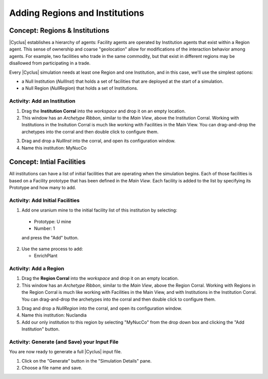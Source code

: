 Adding Regions and Institutions
===============================

Concept: Regions & Institutions
---------------------------------

|Cyclus| establishes a hierarchy of agents: Facility agents are operated by
Institution agents that exist within a Region agent.  This sense of ownership
and coarse "geolocation" allow for modifications of the interaction behavior
among agents.  For example, two facilities who trade in the same commodity,
but that exist in different regions may be disallowed from participating in a
trade.

Every |Cyclus| simulation needs at least one Region and one Institution, and
in this case, we'll use the simplest options:

* a Null Institution (*NullInst*) that holds a set of facilities that are
  deployed at the start of a simulation.
* a Null Region (*NullRegion*) that holds a set of Institutions.

Activity: Add an Institution
++++++++++++++++++++++++++++++

1. Drag the **Institution Corral** into the *workspace* and drop it on an empty location.
2. This window has an *Archetype Ribbon*, similar to the *Main View*, above
   the Institution Corral.  Working with Institutions in the Insitution Corral
   is much like working with Facilities in the Main View.  You can
   drag-and-drop the archetypes into the corral and then double click to
   configure them.

.. image:: inst-corral-annotated.png
    :align: center
    :alt: Annotated view of the Institution Corral

3. Drag and drop a *NullInst* into the corral, and open its configuration window.
4. Name this institution: MyNucCo

Concept: Intial Facilities
---------------------------

All institutions can have a list of initial facilities that are operating when
the simulation begins.  Each of those facilities is based on a Facility
prototype that has been defined in the *Main View*.  Each facility is added to
the list by specifying its Prototype and how many to add.

Activity: Add Initial Facilities
+++++++++++++++++++++++++++++++++

1. Add one uranium mine to the initial facility list of this institution by selecting:

  * Prototype: U mine
  * Number: 1

  and press the "Add" button.

.. image:: inst-add-mine.png
    :align: center
    :alt: A single U mine has been added to this institution.

2. Use the same process to add:

   * EnrichPlant

.. image:: inst-all-added.png
    :align: center
    :alt: This institution has a full complement of initial facilities.

Activity: Add a Region
+++++++++++++++++++++++++

1. Drag the **Region Corral** into the *workspace* and drop it on an empty location.
2. This window has an *Archetype Ribbon*, similar to the *Main View*, above
   the Region Corral.  Working with Regions in the Region Corral is much like
   working with Facilities in the Main View, and with Institutions in the
   Institution Corral.  You can drag-and-drop the archetypes into the corral
   and then double click to configure them.

.. image:: region-corral-annotated.png
    :align: center
    :alt: Annotated view of the Region Corral

3. Drag and drop a *NullRegion* into the corral, and open its configuration window.
4. Name this institution: Nuclandia
5. Add our only institution to this region by selecting "MyNucCo" from the
   drop down box and clicking the "Add Institution" button.

.. image:: region-complete.png
    :align: center
    :alt: This simple region has a complete configuration.

Activity: Generate (and Save) your Input File
+++++++++++++++++++++++++++++++++++++++++++++++

You are now ready to generate a full |Cyclus| input file.

1. Click on the "Generate" button in the "Simulation Details" pane.
2. Choose a file name and save.


